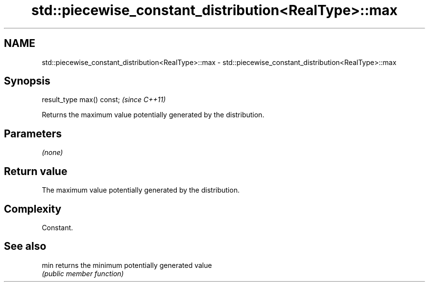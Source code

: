 .TH std::piecewise_constant_distribution<RealType>::max 3 "2019.08.27" "http://cppreference.com" "C++ Standard Libary"
.SH NAME
std::piecewise_constant_distribution<RealType>::max \- std::piecewise_constant_distribution<RealType>::max

.SH Synopsis
   result_type max() const;  \fI(since C++11)\fP

   Returns the maximum value potentially generated by the distribution.

.SH Parameters

   \fI(none)\fP

.SH Return value

   The maximum value potentially generated by the distribution.

.SH Complexity

   Constant.

.SH See also

   min returns the minimum potentially generated value
       \fI(public member function)\fP
